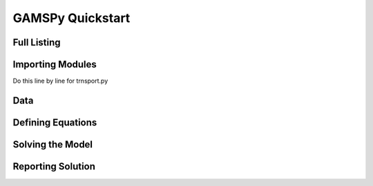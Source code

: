 ===================
GAMSPy Quickstart
===================

Full Listing
------------

.. todo:: Give a fully running GAMSPy implementation (show source code of trnsport.py)

Importing Modules
------------------

.. todo:: Explain in depth module import (from gamspy import ...)

Do this line by line for trnsport.py

Data
------

Defining Equations
--------------------

Solving the Model
-------------------

Reporting Solution
-------------------